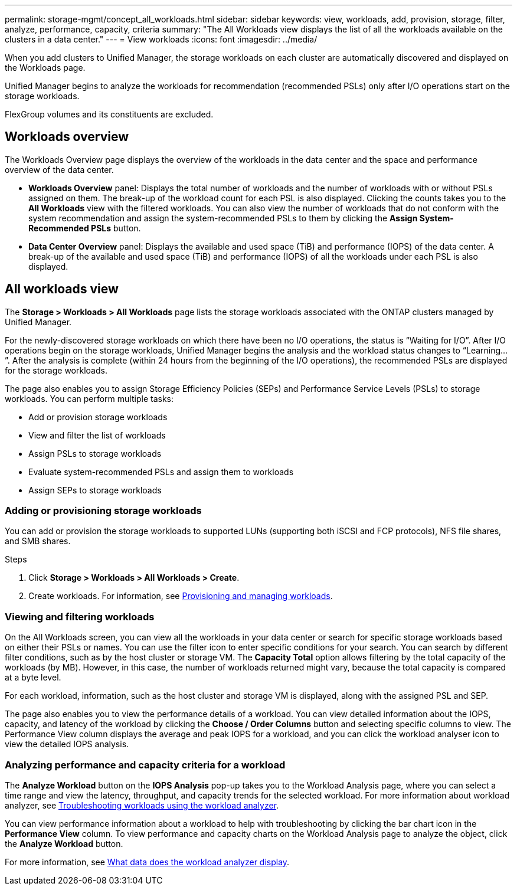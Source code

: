 ---
permalink: storage-mgmt/concept_all_workloads.html
sidebar: sidebar
keywords: view, workloads, add, provision, storage, filter, analyze, performance, capacity, criteria
summary: "The All Workloads view displays the list of all the workloads available on the clusters in a data center."
---
= View workloads
:icons: font
:imagesdir: ../media/

[.lead]
When you add clusters to Unified Manager, the storage workloads on each cluster are automatically discovered and displayed on the Workloads page.

Unified Manager begins to analyze the workloads for recommendation (recommended PSLs) only after I/O operations start on the storage workloads.

FlexGroup volumes and its constituents are excluded.

== Workloads overview
The Workloads Overview page displays the overview of the workloads in the data center and the space and performance overview of the data center.

* *Workloads Overview* panel: Displays the total number of workloads and the number of workloads with or without PSLs assigned on them. The break-up of the workload count for each PSL is also displayed. Clicking the counts takes you to the *All Workloads* view with the filtered workloads. You can also view the number of workloads that do not conform with the system recommendation and assign the system-recommended PSLs to them by clicking the *Assign System-Recommended PSLs* button.
* *Data Center Overview* panel: Displays the available and used space (TiB) and performance (IOPS) of the data center. A break-up of the available and used space (TiB) and performance (IOPS) of all the workloads under each PSL is also displayed.

== All workloads view
The *Storage > Workloads > All Workloads* page lists the storage workloads associated with the ONTAP clusters managed by Unified Manager.

For the newly-discovered storage workloads on which there have been no I/O operations, the status is "`Waiting for I/O`". After I/O operations begin on the storage workloads, Unified Manager begins the analysis and the workload status changes to "`Learning...`". After the analysis is complete (within 24 hours from the beginning of the I/O operations), the recommended PSLs are displayed for the storage workloads.

The page also enables you to assign Storage Efficiency Policies (SEPs) and Performance Service Levels (PSLs) to storage workloads. You can perform multiple tasks:

* Add or provision storage workloads
* View and filter the list of workloads
* Assign PSLs to storage workloads
* Evaluate system-recommended PSLs and assign them to workloads
* Assign SEPs to storage workloads

=== Adding or provisioning storage workloads
You can add or provision the storage workloads to supported LUNs (supporting both iSCSI and FCP protocols), NFS file shares, and SMB shares.

.Steps
. Click *Storage > Workloads > All Workloads > Create*.
. Create workloads. For information, see link:../storage-mgmt/concept_provision_and_manage_workloads.html[Provisioning and managing workloads].

=== Viewing and filtering workloads
On the All Workloads screen, you can view all the workloads in your data center or search for specific storage workloads based on either their PSLs or names. You can use the filter icon to enter specific conditions for your search. You can search by different filter conditions, such as by the host cluster or storage VM. The *Capacity Total* option allows filtering by the total capacity of the workloads (by MB). However, in this case, the number of workloads returned might vary, because the total capacity is compared at a byte level.

For each workload, information, such as the host cluster and storage VM is displayed, along with the assigned PSL and SEP.

The page also enables you to view the performance details of a workload. You can view detailed information about the IOPS, capacity, and latency of the workload by clicking the *Choose / Order Columns* button and selecting specific columns to view. The Performance View column displays the average and peak IOPS for a workload, and you can click the workload analyser icon to view the detailed IOPS analysis.

=== Analyzing performance and capacity criteria for a workload
The *Analyze Workload* button on the *IOPS Analysis* pop-up takes you to the Workload Analysis page, where you can select a time range and view the latency, throughput, and capacity trends for the selected workload. For more information about workload analyzer, see link:..//performance-checker/concept_troubleshooting_workloads_using_workload_analyzer.html[Troubleshooting workloads using the workload analyzer].

You can view performance information about a workload to help with troubleshooting by clicking the bar chart icon in the *Performance View* column. To view performance and capacity charts on the Workload Analysis page to analyze the object, click the *Analyze Workload* button.

For more information, see link:../performance-checker/reference_what_data_does_workload_analyzer_display.html[What data does the workload analyzer display].
// 2025-6-11, OTHERDOC-133